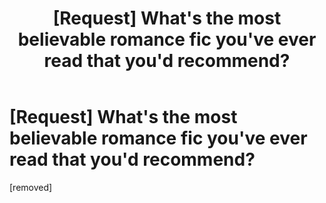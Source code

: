 #+TITLE: [Request] What's the most believable romance fic you've ever read that you'd recommend?

* [Request] What's the most believable romance fic you've ever read that you'd recommend?
:PROPERTIES:
:Score: 1
:DateUnix: 1473451475.0
:DateShort: 2016-Sep-10
:FlairText: Request
:END:
[removed]

